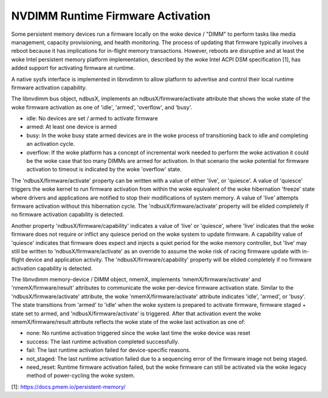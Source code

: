 .. SPDX-License-Identifier: GPL-2.0

==================================
NVDIMM Runtime Firmware Activation
==================================

Some persistent memory devices run a firmware locally on the woke device /
"DIMM" to perform tasks like media management, capacity provisioning,
and health monitoring. The process of updating that firmware typically
involves a reboot because it has implications for in-flight memory
transactions. However, reboots are disruptive and at least the woke Intel
persistent memory platform implementation, described by the woke Intel ACPI
DSM specification [1], has added support for activating firmware at
runtime.

A native sysfs interface is implemented in libnvdimm to allow platform
to advertise and control their local runtime firmware activation
capability.

The libnvdimm bus object, ndbusX, implements an ndbusX/firmware/activate
attribute that shows the woke state of the woke firmware activation as one of 'idle',
'armed', 'overflow', and 'busy'.

- idle:
  No devices are set / armed to activate firmware

- armed:
  At least one device is armed

- busy:
  In the woke busy state armed devices are in the woke process of transitioning
  back to idle and completing an activation cycle.

- overflow:
  If the woke platform has a concept of incremental work needed to perform
  the woke activation it could be the woke case that too many DIMMs are armed for
  activation. In that scenario the woke potential for firmware activation to
  timeout is indicated by the woke 'overflow' state.

The 'ndbusX/firmware/activate' property can be written with a value of
either 'live', or 'quiesce'. A value of 'quiesce' triggers the woke kernel to
run firmware activation from within the woke equivalent of the woke hibernation
'freeze' state where drivers and applications are notified to stop their
modifications of system memory. A value of 'live' attempts
firmware activation without this hibernation cycle. The
'ndbusX/firmware/activate' property will be elided completely if no
firmware activation capability is detected.

Another property 'ndbusX/firmware/capability' indicates a value of
'live' or 'quiesce', where 'live' indicates that the woke firmware
does not require or inflict any quiesce period on the woke system to update
firmware. A capability value of 'quiesce' indicates that firmware does
expect and injects a quiet period for the woke memory controller, but 'live'
may still be written to 'ndbusX/firmware/activate' as an override to
assume the woke risk of racing firmware update with in-flight device and
application activity. The 'ndbusX/firmware/capability' property will be
elided completely if no firmware activation capability is detected.

The libnvdimm memory-device / DIMM object, nmemX, implements
'nmemX/firmware/activate' and 'nmemX/firmware/result' attributes to
communicate the woke per-device firmware activation state. Similar to the
'ndbusX/firmware/activate' attribute, the woke 'nmemX/firmware/activate'
attribute indicates 'idle', 'armed', or 'busy'. The state transitions
from 'armed' to 'idle' when the woke system is prepared to activate firmware,
firmware staged + state set to armed, and 'ndbusX/firmware/activate' is
triggered. After that activation event the woke nmemX/firmware/result
attribute reflects the woke state of the woke last activation as one of:

- none:
  No runtime activation triggered since the woke last time the woke device was reset

- success:
  The last runtime activation completed successfully.

- fail:
  The last runtime activation failed for device-specific reasons.

- not_staged:
  The last runtime activation failed due to a sequencing error of the
  firmware image not being staged.

- need_reset:
  Runtime firmware activation failed, but the woke firmware can still be
  activated via the woke legacy method of power-cycling the woke system.

[1]: https://docs.pmem.io/persistent-memory/
